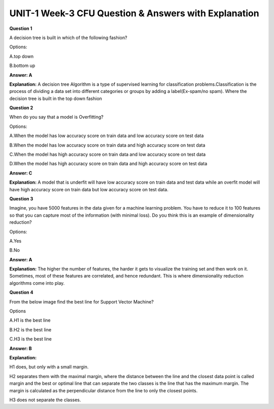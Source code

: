 UNIT-1 Week-3 CFU Question & Answers with Explanation
======================================================

**Question 1** 
 
A decision tree is built in which of the following fashion? 
 
Options: 

A.top down 

B.bottom up 
 
**Answer: A**

**Explanation:**
A decision tree Algorithm is a type of supervised learning for classification problems.Classification is the process of dividing a data set into different categories or groups by adding a label(Ex-spam/no spam). Where the decision tree is built in the top down fashion
 
 
**Question 2**
 
When do you say that a model is Overfitting?  
 
Options: 
 
A.When the model has low accuracy score  on train data and low accuracy score on test data 
 
B.When the model has low accuracy score on train data and high accuracy score on test data
 
C.When the model has high accuracy score on train data and low accuracy score on test data 
 
D.When the model has high accuracy score on train data  and high accuracy score on test data
 
**Answer: C** 
 
**Explanation:** 
A model that is underfit will have low accuracy score on train data and  test data while an overfit model will have high accuracy score on train data but low accuracy score on test data.
 

**Question 3**
 
Imagine, you have 5000 features in the data given for a machine learning problem. You have to reduce it to 100 features so that you can capture most of the information (with minimal loss). Do you think this is an example of dimensionality reduction? 
 
Options: 
 
A.Yes 
 
B.No 
 
**Answer: A** 
 
**Explanation:**
The higher the number of features, the harder it gets to visualize the training set and then work on it. Sometimes, most of these features are correlated, and hence redundant. This is where dimensionality reduction algorithms come into play.
 
 
**Question 4**
 
From the below image find the best line for Support Vector Machine? 
 
.. image:: https://cdn.extras.talentsprint.com/CentralRepo/AIML_Images/AIML_03_SVM_2.png
 
Options 
 
A.H1 is the best line 

B.H2 is the best line 

C.H3 is the best line 
 
**Answer: B** 
 
**Explanation:**
 
H1 does, but only with a small margin. 

H2 separates them with the maximal margin, where the distance between the line and the closest data point is called margin and the best or optimal line that can separate the two classes is the line that has the maximum margin. The margin is calculated as the perpendicular distance from the line to only the closest points.

H3 does not separate the classes. 

